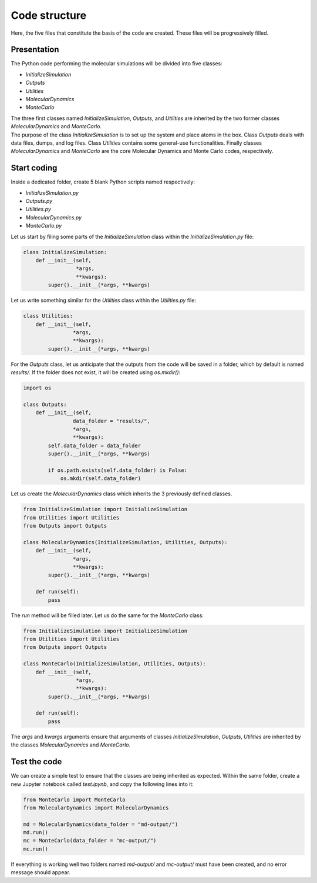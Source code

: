 Code structure
==============

.. container:: justify

    Here, the five files that constitute the basis of the code
    are created. These files will be progressively filled. 

Presentation
------------

.. container:: justify

    The Python code performing the molecular simulations will be
    divided into five classes:

    - *InitializeSimulation*
    - *Outputs*
    - *Utilities*
    - *MolecularDynamics*
    - *MonteCarlo*

    The three first classes named *InitializeSimulation*, *Outputs*, and *Utilities*
    are inherited by the two former classes *MolecularDynamics* and *MonteCarlo*. 

.. container:: justify

    The purpose of the class *InitializeSimulation* is to set up the
    system and place atoms in the box. Class *Outputs* deals with
    data files, dumps, and log files. Class *Utilities* contains
    some general-use functionalities. Finally classes *MolecularDynamics*
    and *MonteCarlo* are the core Molecular Dynamics and Monte Carlo
    codes, respectively.

Start coding
-------------

.. container:: justify

    Inside a dedicated folder, create 5 blank Python scripts named respectively:

    - *InitializeSimulation.py*
    - *Outputs.py*
    - *Utilities.py*
    - *MolecularDynamics.py*
    - *MonteCarlo.py*

.. container:: justify

    Let us start by filing some parts of the *InitializeSimulation*
    class within the *InitializeSimulation.py* file: 

.. code-block:: python

    class InitializeSimulation:
        def __init__(self,
                     *args,
                     **kwargs):
            super().__init__(*args, **kwargs) 

.. container:: justify

    Let us write something similar for the *Utilities* class 
    within the *Utilities.py* file:

.. code-block:: python

    class Utilities:
        def __init__(self,
                    *args,
                    **kwargs):
            super().__init__(*args, **kwargs)

.. container:: justify

    For the *Outputs* class, let us anticipate that the outputs
    from the code will be saved in a folder, which by default
    is named *results/*. If the folder does not exist, it will be
    created using *os.mkdir()*:

.. code-block:: python

    import os

    class Outputs:
        def __init__(self,
                    data_folder = "results/",
                    *args,
                    **kwargs):
            self.data_folder = data_folder
            super().__init__(*args, **kwargs)

            if os.path.exists(self.data_folder) is False:
                os.mkdir(self.data_folder)

.. container:: justify

    Let us create the *MolecularDynamics* class which inherits
    the 3 previously defined classes.

.. code-block:: python

    from InitializeSimulation import InitializeSimulation
    from Utilities import Utilities
    from Outputs import Outputs

    class MolecularDynamics(InitializeSimulation, Utilities, Outputs):
        def __init__(self,
                    *args,
                    **kwargs):
            super().__init__(*args, **kwargs)

        def run(self):
            pass

.. container:: justify

    The *run* method will be filled later. Let us do the same for the
    *MonteCarlo* class:

.. code-block:: python

    from InitializeSimulation import InitializeSimulation
    from Utilities import Utilities
    from Outputs import Outputs

    class MonteCarlo(InitializeSimulation, Utilities, Outputs):
        def __init__(self,
                     *args,
                     **kwargs):
            super().__init__(*args, **kwargs)

        def run(self):
            pass

.. container:: justify

    The *args* and *kwargs* arguments ensure that arguments of classes
    *InitializeSimulation*, *Outputs*, *Utilities* are inherited by
    the classes *MolecularDynamics* and *MonteCarlo*.

Test the code
-------------

.. container:: justify

    We can create a simple test to ensure that the classes
    are being inherited as expected. Within the same folder,
    create a new Jupyter notebook called *test.ipynb*, and copy
    the following lines into it:

.. code-block:: python

    from MonteCarlo import MonteCarlo
    from MolecularDynamics import MolecularDynamics

    md = MolecularDynamics(data_folder = "md-output/")
    md.run()
    mc = MonteCarlo(data_folder = "mc-output/")
    mc.run()

.. container:: justify

    If everything is working well two folders named *md-output/*
    and *mc-output/* must have been created, and no error message
    should appear.